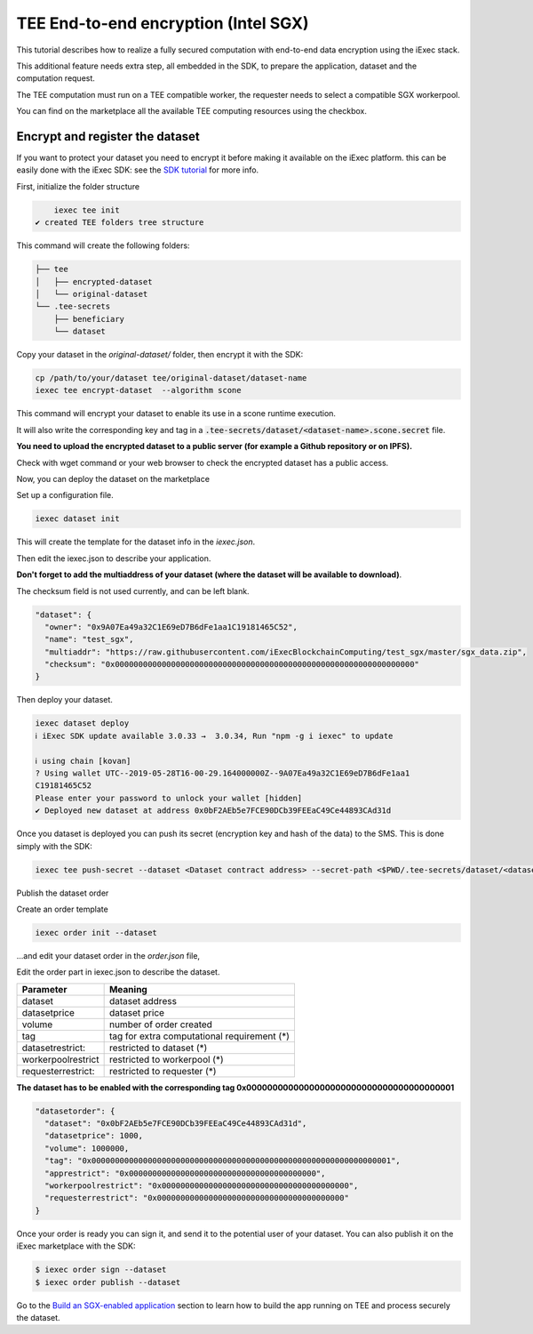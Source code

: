 =====================================
TEE End-to-end encryption (Intel SGX)
=====================================

This tutorial describes how to realize a fully secured computation with end-to-end data encryption using the iExec stack.

This additional feature needs extra step, all embedded in the SDK, to prepare the application, dataset and the computation request.

The TEE computation must run on a TEE compatible worker, the requester needs to select a compatible SGX workerpool.

You can find on the marketplace all the available TEE computing resources using the checkbox.

.. image:: ./_images/teecheckbox.png


Encrypt and register the dataset
--------------------------------

If you want to protect your dataset you need to encrypt it before making it available on the iExec platform.
this can be easily done with the iExec SDK:
see the `SDK tutorial <https://github.com/iExecBlockchainComputing/iexec-sdk/>`_ for more info.

First, initialize the folder structure

.. code-block:: bash

       iexec tee init
   ✔ created TEE folders tree structure

This command will create the following folders:

.. code-block:: bash

        ├── tee
        │   ├── encrypted-dataset
        │   └── original-dataset
        └── .tee-secrets
            ├── beneficiary
            └── dataset

Copy your dataset in the *original-dataset/*  folder, then encrypt it with the SDK:

.. code-block:: bash

        cp /path/to/your/dataset tee/original-dataset/dataset-name
        iexec tee encrypt-dataset  --algorithm scone

This command will encrypt your dataset to enable its use in a scone runtime execution.

It will also write the corresponding key and tag in a :code:`.tee-secrets/dataset/<dataset-name>.scone.secret` file.

**You need to upload the encrypted dataset to a public server (for example a Github repository or on IPFS).**

Check with wget command or your web browser to check the encrypted dataset has a public access.


Now, you can deploy the dataset on the marketplace

Set up a configuration file.

.. code-block:: bash

    iexec dataset init


This will create the template for the dataset info in the *iexec.json*.

Then edit the iexec.json to describe your application.

**Don't forget to add the multiaddress of your dataset (where the dataset will be available to download)**.

The checksum field is not used currently, and can be left blank.

.. code-block:: bash

        "dataset": {
          "owner": "0x9A07Ea49a32C1E69eD7B6dFe1aa1C19181465C52",
          "name": "test_sgx",
          "multiaddr": "https://raw.githubusercontent.com/iExecBlockchainComputing/test_sgx/master/sgx_data.zip",
          "checksum": "0x0000000000000000000000000000000000000000000000000000000000000000"
        }

Then deploy your dataset.

.. code-block:: bash

        iexec dataset deploy
        ℹ iExec SDK update available 3.0.33 →  3.0.34, Run "npm -g i iexec" to update

        ℹ using chain [kovan]
        ? Using wallet UTC--2019-05-28T16-00-29.164000000Z--9A07Ea49a32C1E69eD7B6dFe1aa1
        C19181465C52
        Please enter your password to unlock your wallet [hidden]
        ✔ Deployed new dataset at address 0x0bF2AEb5e7FCE90DCb39FEEaC49Ce44893CAd31d


Once you dataset is deployed you can push its secret (encryption key and hash of the data) to the SMS.
This is done simply with the SDK:

.. code-block:: bash

       iexec tee push-secret --dataset <Dataset contract address> --secret-path <$PWD/.tee-secrets/dataset/<dataset-name>.scone.secret>


Publish the dataset order

Create an order template

.. code-block:: bash

	iexec order init --dataset

...and edit your dataset order in the *order.json* file,

Edit the order part in iexec.json to describe the dataset.

===================== ==========================================================
Parameter               Meaning
===================== ==========================================================
 dataset                dataset address
 datasetprice           dataset price
 volume                 number of order created
 tag                    tag for extra computational requirement (*)
 datasetrestrict:       restricted to dataset (*)
 workerpoolrestrict     restricted to workerpool (*)
 requesterrestrict:     restricted to requester (*)
===================== ==========================================================

**The dataset has to be enabled with the corresponding tag 0x0000000000000000000000000000000000000001**


.. code-block:: bash

        "datasetorder": {
          "dataset": "0x0bF2AEb5e7FCE90DCb39FEEaC49Ce44893CAd31d",
          "datasetprice": 1000,
          "volume": 1000000,
          "tag": "0x0000000000000000000000000000000000000000000000000000000000000001",
          "apprestrict": "0x0000000000000000000000000000000000000000",
          "workerpoolrestrict": "0x0000000000000000000000000000000000000000",
          "requesterrestrict": "0x0000000000000000000000000000000000000000"
        }

Once your order is ready you can sign it, and send it to the potential user of your dataset. You can also publish it on the iExec marketplace with the SDK:

.. code-block:: bash

        $ iexec order sign --dataset
	$ iexec order publish --dataset


Go to the `Build an SGX-enabled application`_ section to learn how to build the app running on TEE and process securely the dataset.

.. _Build an SGX-enabled application: /buildsgxapp.html

